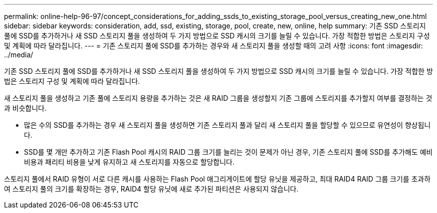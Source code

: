 ---
permalink: online-help-96-97/concept_considerations_for_adding_ssds_to_existing_storage_pool_versus_creating_new_one.html 
sidebar: sidebar 
keywords: consideration, add, ssd, existing, storage, pool, create, new, online, help 
summary: 기존 SSD 스토리지 풀에 SSD를 추가하거나 새 SSD 스토리지 풀을 생성하여 두 가지 방법으로 SSD 캐시의 크기를 늘릴 수 있습니다. 가장 적합한 방법은 스토리지 구성 및 계획에 따라 달라집니다. 
---
= 기존 스토리지 풀에 SSD를 추가하는 경우와 새 스토리지 풀을 생성할 때의 고려 사항
:icons: font
:imagesdir: ../media/


[role="lead"]
기존 SSD 스토리지 풀에 SSD를 추가하거나 새 SSD 스토리지 풀을 생성하여 두 가지 방법으로 SSD 캐시의 크기를 늘릴 수 있습니다. 가장 적합한 방법은 스토리지 구성 및 계획에 따라 달라집니다.

새 스토리지 풀을 생성하고 기존 풀에 스토리지 용량을 추가하는 것은 새 RAID 그룹을 생성할지 기존 그룹에 스토리지를 추가할지 여부를 결정하는 것과 비슷합니다.

* 많은 수의 SSD를 추가하는 경우 새 스토리지 풀을 생성하면 기존 스토리지 풀과 달리 새 스토리지 풀을 할당할 수 있으므로 유연성이 향상됩니다.
* SSD를 몇 개만 추가하고 기존 Flash Pool 캐시의 RAID 그룹 크기를 늘리는 것이 문제가 아닌 경우, 기존 스토리지 풀에 SSD를 추가해도 예비 비용과 패리티 비용을 낮게 유지하고 새 스토리지를 자동으로 할당합니다.


스토리지 풀에서 RAID 유형이 서로 다른 캐시를 사용하는 Flash Pool 애그리게이트에 할당 유닛을 제공하고, 최대 RAID4 RAID 그룹 크기를 초과하여 스토리지 풀의 크기를 확장하는 경우, RAID4 할당 유닛에 새로 추가된 파티션은 사용되지 않습니다.
